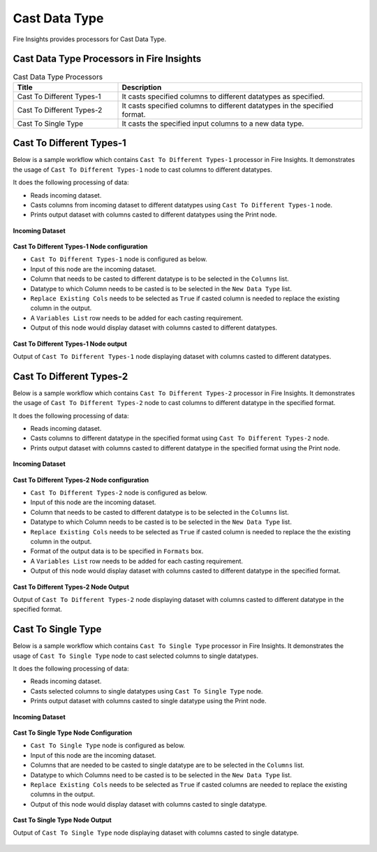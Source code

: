 Cast Data Type
==========

Fire Insights provides processors for Cast Data Type.


Cast Data Type Processors in Fire Insights
----------------------------------------


.. list-table:: Cast Data Type Processors
   :widths: 30 70
   :header-rows: 1

   * - Title
     - Description
   * - Cast To Different Types-1
     - It casts specified columns to different datatypes as specified.
   * - Cast To Different Types-2
     - It casts specified columns to different datatypes in the specified format.
   * - Cast To Single Type
     - It casts the specified input columns to a new data type.
 
Cast To Different Types-1
----------------------------------------

Below is a sample workflow which contains ``Cast To Different Types-1`` processor in Fire Insights. It demonstrates the usage of ``Cast To Different Types-1`` node to cast columns to different datatypes.

It does the following processing of data:

*	Reads incoming dataset.
*	Casts columns from incoming dataset to different datatypes using ``Cast To Different Types-1`` node.
*	Prints output dataset with columns casted to different datatypes using the Print node.

.. figure:: ../../_assets/user-guide/data-preparation/castdatatype/casttypeone-workflow.png
   :alt: castdatatype_userguide
   :width: 70%
   
**Incoming Dataset**

.. figure:: ../../_assets/user-guide/data-preparation/castdatatype/casttypeone-incoming-dataset.png
   :alt: castdatatype_userguide
   :width: 70%
   
**Cast To Different Types-1 Node configuration**

*	``Cast To Different Types-1`` node is configured as below.
*	Input of this node are the incoming dataset.
*	Column that needs to be casted to different datatype is to be selected in the ``Columns`` list.
*	Datatype to which Column needs to be casted is to be selected in the ``New Data Type`` list.
*	``Replace Existing Cols`` needs to be selected as ``True`` if casted column is needed to replace the existing column in the output.
*	A ``Variables List`` row needs to be added for each casting requirement.
*	Output of this node would display dataset with columns casted to different datatypes.

.. figure:: ../../_assets/user-guide/data-preparation/castdatatype/casttypeone-config.png
   :alt: castdatatype_userguide
   :width: 70%
   
**Cast To Different Types-1 Node output**

Output of ``Cast To Different Types-1`` node displaying dataset with columns casted to different datatypes.

.. figure:: ../../_assets/user-guide/data-preparation/castdatatype/casttypeone-printnode-output.png
   :alt: castdatatype_userguide
   :width: 70%       	    
   

Cast To Different Types-2
----------------------------------------

Below is a sample workflow which contains ``Cast To Different Types-2`` processor in Fire Insights. It demonstrates the usage of ``Cast To Different Types-2`` node to cast columns to different datatype in the specified format.

It does the following processing of data:

*	Reads incoming dataset.
*	Casts columns to different datatype in the specified format using ``Cast To Different Types-2`` node.
*	Prints output dataset with columns casted to different datatype in the specified format using the Print node.

.. figure:: ../../_assets/user-guide/data-preparation/castdatatype/casttypetwo-workflow.png
   :alt: castdatatype_userguide
   :width: 70%
   
**Incoming Dataset**

.. figure:: ../../_assets/user-guide/data-preparation/castdatatype/casttypetwo-incoming-dataset.png
   :alt: castdatatype_userguide
   :width: 70%
   
**Cast To Different Types-2 Node configuration**

*	``Cast To Different Types-2`` node is configured as below.
*	Input of this node are the incoming dataset.
*	Column that needs to be casted to different datatype is to be selected in the ``Columns`` list.
*	Datatype to which Column needs to be casted is to be selected in the ``New Data Type`` list.
*	``Replace Existing Cols`` needs to be selected as ``True`` if casted column is needed to replace the the existing column in the output.
*	Format of the output data is to be specified in ``Formats`` box.
*	A ``Variables List`` row needs to be added for each casting requirement.
*	Output of this node would display dataset with columns casted to different datatype in the specified format.

.. figure:: ../../_assets/user-guide/data-preparation/castdatatype/casttypetwo-config.png
   :alt: castdatatype_userguide
   :width: 70%
   
**Cast To Different Types-2 Node Output**

Output of ``Cast To Different Types-2`` node displaying dataset with columns casted to different datatype in the specified format.

.. figure:: ../../_assets/user-guide/data-preparation/castdatatype/casttypetwo-printnode-output.png
   :alt: castdatatype_userguide
   :width: 70%       	    
   

Cast To Single Type
----------------------------------------

Below is a sample workflow which contains ``Cast To Single Type`` processor in Fire Insights. It demonstrates the usage of ``Cast To Single Type`` node to cast selected columns to single datatypes.

It does the following processing of data:

*	Reads incoming dataset.
*	Casts selected columns to single datatypes using ``Cast To Single Type`` node.
*	Prints output dataset with columns casted to single datatype using the Print node.

.. figure:: ../../_assets/user-guide/data-preparation/castdatatype/castsingletype-workflow.png
   :alt: castdatatype_userguide
   :width: 70%
   
**Incoming Dataset**

.. figure:: ../../_assets/user-guide/data-preparation/castdatatype/castsingletype-incoming-dataset.png
   :alt: castdatatype_userguide
   :width: 70%
   
**Cast To Single Type Node Configuration**

*	``Cast To Single Type`` node is configured as below.
*	Input of this node are the incoming dataset.
*	Columns that are needed to be casted to single datatype are to be selected in the ``Columns`` list.
*	Datatype to which Columns need to be casted is to be selected in the ``New Data Type`` list.
*	``Replace Existing Cols`` needs to be selected as ``True`` if casted columns are needed to replace the existing columns in the output.
*	Output of this node would display dataset with columns casted to single datatype.

.. figure:: ../../_assets/user-guide/data-preparation/castdatatype/castsingletype-config1.png
   :alt: castdatatype_userguide
   :width: 70%
   
.. figure:: ../../_assets/user-guide/data-preparation/castdatatype/castsingletype-config2.png
   :alt: castdatatype_userguide
   :width: 70%
   
**Cast To Single Type Node Output**

Output of ``Cast To Single Type`` node displaying dataset with columns casted to single datatype.

.. figure:: ../../_assets/user-guide/data-preparation/castdatatype/castsingletype-printnode-output.png
   :alt: castdatatype_userguide
   :width: 70%       	    
   

